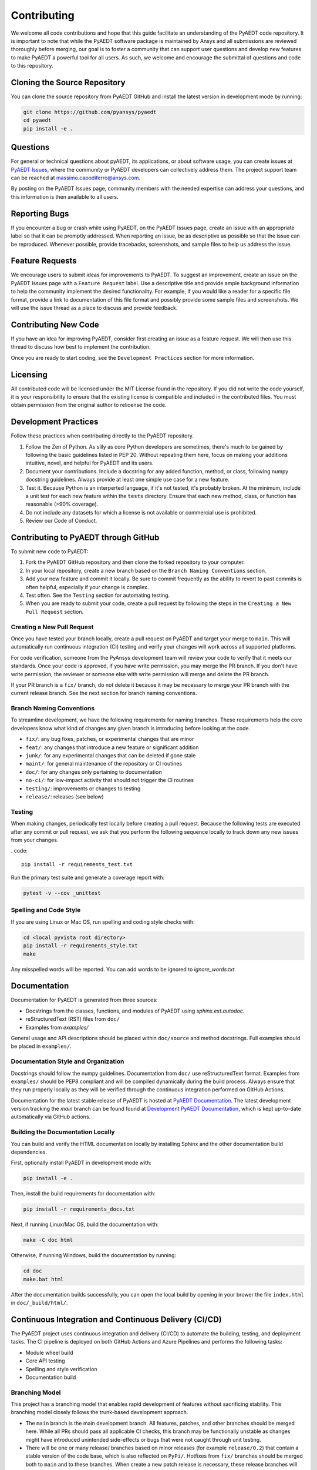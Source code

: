 ============
Contributing
============

We welcome all code contributions and hope that this guide facilitate an understanding of the PyAEDT code repository. It is important to note that while the PyAEDT software package is maintained by Ansys and all submissions are reviewed thoroughly before merging, our goal is to foster a community that can support user questions and develop new features to make PyAEDT a powerful tool for all users. As such, we welcome and encourage the submittal of questions and code to this repository.

Cloning the Source Repository
--------------------------------
You can clone the source repository from PyAEDT GitHub and install the latest version in development mode by running:

.. code::

    git clone https://github.com/pyansys/pyaedt
    cd pyaedt
    pip install -e .



Questions
----------

For general or technical questions about pyAEDT, its applications, or about software usage, you can create issues at `PyAEDT Issues
<https://github.com/pyansys/PyAEDT/issues>`_, where the community or PyAEDT developers can collectively address them. The project support team can be reached at massimo.capodiferro@ansys.com.

By posting on the PyAEDT Issues page, community members with the needed expertise can address your questions, and this information is then available to all users.

Reporting Bugs
--------------------

If you encounter a bug or crash while using PyAEDT, on the PyAEDT Issues page, create an issue with an appropriate label so that it can be promptly addressed. When reporting an issue, be as descriptive as possible so that the issue can be reproduced. Whenever possible, provide tracebacks, screenshots, and sample files to help us address the issue.

Feature Requests
----------------

We encourage users to submit ideas for improvements to PyAEDT. To suggest an improvement, create an issue on the PyAEDT Issues page with a ``Feature Request`` label. Use a descriptive title and provide ample background information to help the community implement the desired functionality. For example, if you would like a reader for a specific file format, provide a link to documentation of this file format and possibly provide some sample files and screenshots. We will use the issue thread as a place to discuss and provide feedback.

Contributing New Code
-----------------------

If you have an idea for improving PyAEDT, consider first creating an issue as a feature request. We will then use this thread to discuss how best to implement the contribution.

Once you are ready to start coding, see the ``Development Practices`` section for more information.

Licensing
---------

All contributed code will be licensed under the MIT License found in the repository. If you did not write the code yourself, it is your responsibility to ensure that the existing license is compatible and included in the contributed files. You must obtain permission from the original author to relicense the code.

Development Practices
---------------------

Follow these practices when contributing directly to the PyAEDT repository.

1. Follow the Zen of Python. As silly as core Python developers are sometimes, there's much to be gained by following the basic guidelines listed in PEP 20. Without repeating them here, focus on making your additions intuitive, novel, and helpful for PyAEDT and its users.

2. Document your contributions. Include a docstring for any added function, method, or class, following numpy docstring guidelines. Always provide at least one simple use case for a new feature.

3. Test it. Because Python is an interperted language, if it's not tested, it's probably broken. At the minimum, include a unit test for each new feature within the ``tests`` directory. Ensure that each new method, class, or function has reasonable (>90% coverage).

4. Do not include any datasets for which a license is not available or commercial use is prohibited.

5. Review our Code of Conduct.

Contributing to PyAEDT through GitHub
-------------------------------------

To submit new code to PyAEDT:

1. Fork the PyAEDT GitHub repository and then clone the forked repository to your computer. 

2. In your local repository, create a new branch based on the ``Branch Naming Conventions`` section.

3. Add your new feature and commit it locally. Be sure to commit frequently as the ability to revert to past commits is often helpful, especially if your change is complex. 

4. Test often. See the ``Testing`` section for automating testing.

5. When you are ready to submit your code, create a pull request by following the steps in the ``Creating a New Pull Request`` section.

Creating a New Pull Request
~~~~~~~~~~~~~~~~~~~~~~~~~~~

Once you have tested your branch locally, create a pull request on PyAEDT and target your merge to ``main``. This will automatically run continuous integration (CI) testing and verify your changes will work across all supported platforms.

For code verification, someone from the PyAnsys development team will review your code to verify that it meets our standards. Once your code is approved, if you have write permission, you may merge the PR branch. If you don't have write permission, the reviewer or someone else with write permission will merge and delete the PR branch.

If your PR branch is a ``fix/`` branch, do not delete it because it may be necessary to merge your PR branch with the current release branch. See the next section for branch naming conventions.

Branch Naming Conventions
~~~~~~~~~~~~~~~~~~~~~~~~~

To streamline development, we have the following requirements for naming branches. These requirements help the core developers know what kind of changes any given branch is introducing before looking at the code.

-  ``fix/``: any bug fixes, patches, or experimental changes that are
   minor
-  ``feat/``: any changes that introduce a new feature or significant
   addition
-  ``junk/``: for any experimental changes that can be deleted if gone
   stale
-  ``maint/``: for general maintenance of the repository or CI routines
-  ``doc/``: for any changes only pertaining to documentation
-  ``no-ci/``: for low-impact activity that should not trigger the CI
   routines
-  ``testing/``: improvements or changes to testing
-  ``release/``: releases (see below)

Testing
~~~~~~~
When making changes, periodically test locally before creating a pull request. Because the following tests are executed after any commit or pull request, we ask that you perform the following sequence locally to track down any new issues from your changes.

. code::

    pip install -r requirements_test.txt

Run the primary test suite and generate a coverage report with:

.. code::

    pytest -v --cov _unittest

Spelling and Code Style
~~~~~~~~~~~~~~~~~~~~~~~
If you are using Linux or Mac OS, run spelling and coding style checks with:


.. code::

    cd <local pyvista root directory>
    pip install -r requirements_style.txt
    make

Any misspelled words will be reported. You can add words to be ignored to `ignore_words.txt`

Documentation
-------------
Documentation for PyAEDT is generated from three sources:

- Docstrings from the classes, functions, and modules of PyAEDT using `sphinx.ext.autodoc`.
- reStructuredText (RST) files from ``doc/``
- Examples from `examples/`

General usage and API descriptions should be placed within ``doc/source`` and method docstrings. Full examples should be placed in ``examples/``.

Documentation Style and Organization
~~~~~~~~~~~~~~~~~~~~~~~~~~~~~~~~~~~~
Docstrings should follow the numpy guidelines. Documentation from ``doc/`` use reStructuredText format. Examples from ``examples/`` should be PEP8 compliant and will be compiled dynamically during the build process. Always ensure that they run properly locally as they will be verified through the continuous integration performed on GitHub Actions.

Documentation for the latest stable release of PyAEDT is hosted at
`PyAEDT Documentation <https://aedtdocs.pyansys.com>`_.  The latest development version tracking the `main` branch can be found found at `Development PyAEDT Documentation <https://dev.aedtdocs.pyansys.com/>`_, which is kept up-to-date automatically via GitHub actions.


Building the Documentation Locally
~~~~~~~~~~~~~~~~~~~~~~~~~~~~~~~~~~~~
You can build and verify the HTML documentation locally by installing
Sphinx and the other documentation build dependencies.

First, optionally install PyAEDT in development mode with:

.. code::

   pip install -e .

Then, install the build requirements for documentation with:

.. code::

   pip install -r requirements_docs.txt


Next, if running Linux/Mac OS, build the documentation with:

.. code::

    make -C doc html

Otherwise, if running Windows, build the documentation by running:

.. code::

   cd doc
   make.bat html

After the documentation builds successfully, you can open the local build by opening in your brower the file ``index.html`` in ``doc/_build/html/``.

Continuous Integration and Continuous Delivery (CI/CD)
------------------------------------------------------

The PyAEDT project uses continuous integration and delivery (CI/CD) to automate the building, testing, and deployment tasks. The CI pipeline is deployed on both GitHub Actions and Azure Pipelines and performs the following tasks:

- Module wheel build
- Core API testing
- Spelling and style verification
- Documentation build

Branching Model
~~~~~~~~~~~~~~~

This project has a branching model that enables rapid development of features without sacrificing stability. This branching model closely follows the trunk-based development approach.

- The ``main`` branch is the main development branch. All features, patches, and other branches should be merged here. While all PRs should pass all applicable CI checks, this branch may be functionally unstable as changes might have introduced unintended side-effects or bugs that were not caught through unit testing.
- There will be one or many release/ branches based on minor releases (for example ``release/0.2``) that contain a stable version of the code base, which is also reflected on ``PyPi/``. Hotfixes from ``fix/`` branches should be merged both to ``main`` and to these branches. When create a new patch release is necessary, these release branches will have their `__version__.py` updated and be tagged with a patched semantic version (for example ``0.2.1``). This triggers CI to push to PyPi, and allows us to rapidly push hotfixes for past versions of PyAEDT without having to worry about untested features.
- When a minor release candidate is ready, a new release branch will be created from ``main`` with the next incremented minor version (for example release/0.2), which will be thoroughly tested. When deemed stable, the release branch will be tagged with the version (``0.2.0`` in this case), and if necessary merged with ``main`` if any changes were pushed to it. Feature development then continues on ``main`` and any hotfixes will now be merged with this release. Older release branches should not be deleted so they can be patched if needed.

Minor Release Steps
~~~~~~~~~~~~~~~~~~~~~~~~~~~~~~

Minor releases are feature and bug releases that improve the functionality and stability of PyAEDT. Before crfeating a minor release, do the following:

1. Create a new branch from the ``main`` branch with name ``release/``MAJOR.MINOR (for example ``release/0.2``).

2. Locally run all tests as outlined in the ``Testing`` section and ensure that all are passing.

3. Locally test and build the documentation with link checking to make sure that no links are outdated. Be sure to run ``make clean`` to ensure that no results are cached.

    .. code::

        cd docs
        make clean  # deletes the sphinx-gallery cache
        make html -b linkcheck

4. After building the documentation, open the local build and examine the examples gallery for any obvious issues.

5. Update the version numbers in ``pyaedt/version.txt``and commit this file. Push the branch to GitHub and create a new PR for this release that merges it to ``main``. While effort is focused on the release, development to ``main`` should be limited.

6. Wait for the PyAEDT community and developers to functionally test the new release. 

Testers should locally install this branch and use it in production. Any bugs that they  identify should have their hotfixes pushed to this release branch.

When the branch is deemed as stable for public release, the PR will be merged to ``main`` and the ``main`` branch will be tagged with a MAJOR.MINOR.0 release. The release branch will not be deleted. 

7. Tag the release with:

    .. code::

	git tag <MAJOR.MINOR.0>
        git push origin --tags

8. Create a list of all changes for the release. It is often helpful to leverage GitHub's compare feature to see the differences from the last tag and the ``main`` branch. Be sure to acknowledge new contributors by their GitHub username and place mentions where appropriate if specific contributors are to be thanked for new features.

9. Place your release notes from step 8 in the description within PyAEDT Releases.

Patch Release Steps
~~~~~~~~~~~~~~~~~~~

Patch releases are for critical and important bug fixes that cannot or should not wait until a minor release. Here are the steps for a patch release:

1. Push necessary bug fixes to the applicable release branch. This will generally be the latest release branch (for example ``release/0.2``).

2. Update ``version.txt`` with the next patch increment (``0.2.1`` in this case), commit it, and open a pull request to merge with the release branch.

This gives the PyAEDT developers and community a chance to validate and approve the bug fix release. Any additional hotfixes should be outside of this pull request.

3. When the pull request is approved, merge it with the release branch, but not ``main`` branch because there is no reason to increment the version of the ``main`` branch.

4. Create a tag from the release branch with the applicable version number. (See above for the correct steps.)

5. If deemed necessary, create a ``Release Notes`` page.
